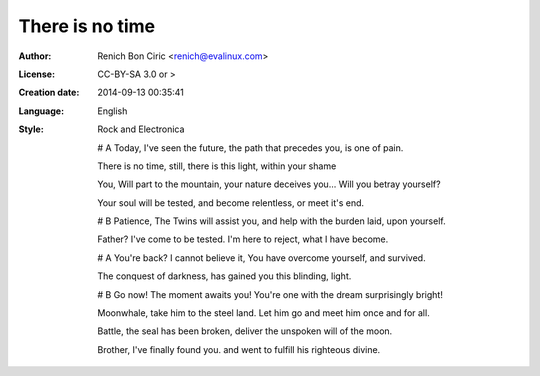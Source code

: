 ================
There is no time
================

:Author:
    Renich Bon Ciric <renich@evalinux.com>

:License:
    CC-BY-SA 3.0 or >

:Creation date:
    2014-09-13 00:35:41

:Language:
    English

:Style:
    Rock and Electronica

    # A
    Today,
    I've seen the future,
    the path that precedes you,
    is one of pain.

    There is no time,
    still, there is this light,
    within your shame

    You,
    Will part to the mountain,
    your nature deceives you...
    Will you betray yourself?

    Your soul will be tested,
    and become relentless,
    or meet it's end.

    # B
    Patience,
    The Twins will assist you,
    and help with the burden laid,
    upon yourself.

    Father?
    I've come to be tested.
    I'm here to reject,
    what I have become.

    # A
    You're back?
    I cannot believe it,
    You have overcome yourself,
    and survived.

    The conquest of darkness,
    has gained you this blinding,
    light.

    # B
    Go now!
    The moment awaits you!
    You're one with the dream
    surprisingly bright!

    Moonwhale,
    take him to the steel land.
    Let him go and meet him once and for all.

    Battle,
    the seal has been broken,
    deliver the unspoken will of the moon.

    Brother,
    I've finally found you.
    and went to fulfill his righteous divine.

